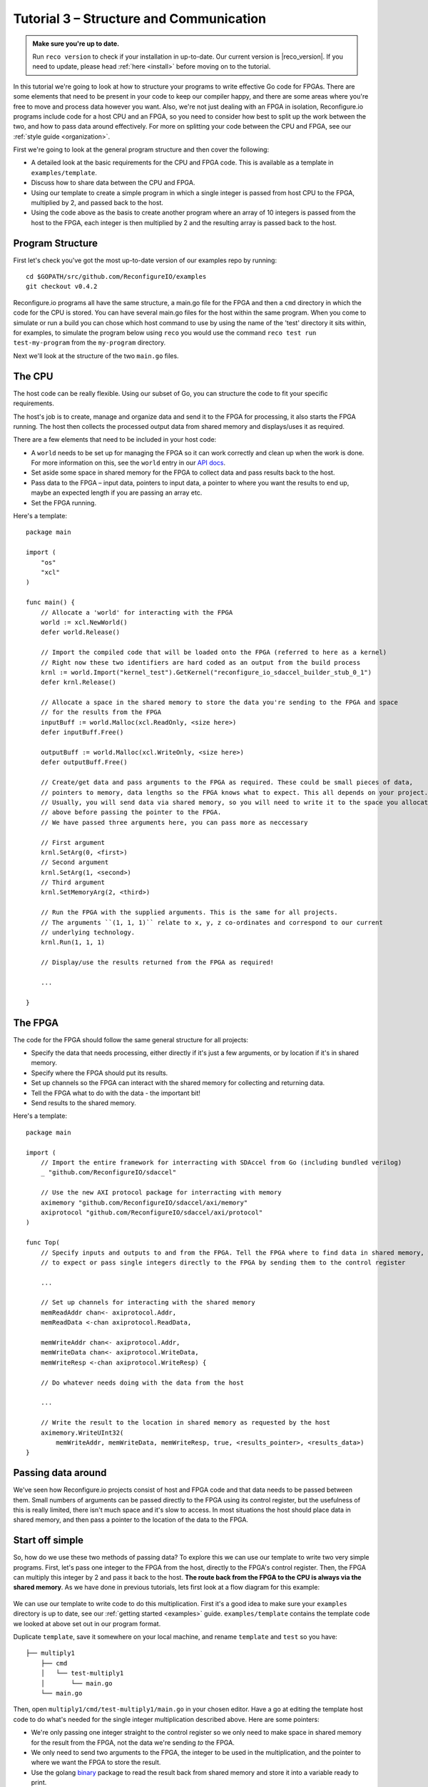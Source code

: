 .. _structure:

Tutorial 3 – Structure and Communication
=========================================
.. admonition:: Make sure you're up to date.

    Run ``reco version`` to check if your installation in up-to-date. Our current version is |reco_version|. If you need to update, please head :ref:`here <install>` before moving on to the tutorial.

In this tutorial we're going to look at how to structure your programs to write effective Go code for FPGAs. There are some elements that need to be present in your code to keep our compiler happy, and there are some areas where you're free to move and process data however you want. Also, we're not just dealing with an FPGA in isolation, Reconfigure.io programs include code for a host CPU and an FPGA, so you need to consider how best to split up the work between the two, and how to pass data around effectively. For more on splitting your code between the CPU and FPGA, see our :ref:`style guide <organization>`.

First we're going to look at the general program structure and then cover the following:

* A detailed look at the basic requirements for the CPU and FPGA code. This is available as a template in ``examples/template``.
* Discuss how to share data between the CPU and FPGA.
* Using our template to create a simple program in which a single integer is passed from host CPU to the FPGA, multiplied by 2, and passed back to the host.
* Using the code above as the basis to create another program where an array of 10 integers is passed from the host to the FPGA, each integer is then multiplied by 2 and the resulting array is passed back to the host.

Program Structure
-----------------
First let's check you've got the most up-to-date version of our examples repo by running::

    cd $GOPATH/src/github.com/ReconfigureIO/examples
    git checkout v0.4.2

Reconfigure.io programs all have the same structure, a main.go file for the FPGA and then a ``cmd`` directory in which the code for the CPU is stored. You can have several main.go files for the host within the same program. When you come to simulate or run a build you can chose which host command to use by using the name of the 'test' directory it sits within, for examples, to simulate the program below using ``reco`` you would use the command ``reco test run test-my-program`` from the ``my-program`` directory.

.. image:: ProgramStructure.png

Next we'll look at the structure of the two ``main.go`` files.

The CPU
--------
The host code can be really flexible. Using our subset of Go, you can structure the code to fit your specific requirements.

The host's job is to create, manage and organize data and send it to the FPGA for processing, it also starts the FPGA running. The host then collects the processed output data from shared memory and displays/uses it as required.

There are a few elements that need to be included in your host code:

* A ``world`` needs to be set up for managing the FPGA so it can work correctly and clean up when the work is done. For more information on this, see the ``world`` entry in our `API docs <http://godoc.reconfigure.io/v0.12.7/host/pkg/xcl/index.html#World>`_.
* Set aside some space in shared memory for the FPGA to collect data and pass results back to the host.
* Pass data to the FPGA – input data, pointers to input data, a pointer to where you want the results to end up, maybe an expected length if you are passing an array etc.
* Set the FPGA running.

Here's a template::

  package main

  import (
      "os"
      "xcl"
  )

  func main() {
      // Allocate a 'world' for interacting with the FPGA
      world := xcl.NewWorld()
      defer world.Release()

      // Import the compiled code that will be loaded onto the FPGA (referred to here as a kernel)
      // Right now these two identifiers are hard coded as an output from the build process
      krnl := world.Import("kernel_test").GetKernel("reconfigure_io_sdaccel_builder_stub_0_1")
      defer krnl.Release()

      // Allocate a space in the shared memory to store the data you're sending to the FPGA and space
      // for the results from the FPGA
      inputBuff := world.Malloc(xcl.ReadOnly, <size here>)
      defer inputBuff.Free()

      outputBuff := world.Malloc(xcl.WriteOnly, <size here>)
      defer outputBuff.Free()

      // Create/get data and pass arguments to the FPGA as required. These could be small pieces of data,
      // pointers to memory, data lengths so the FPGA knows what to expect. This all depends on your project.
      // Usually, you will send data via shared memory, so you will need to write it to the space you allocated
      // above before passing the pointer to the FPGA.
      // We have passed three arguments here, you can pass more as neccessary

      // First argument
      krnl.SetArg(0, <first>)
      // Second argument
      krnl.SetArg(1, <second>)
      // Third argument
      krnl.SetMemoryArg(2, <third>)

      // Run the FPGA with the supplied arguments. This is the same for all projects.
      // The arguments ``(1, 1, 1)`` relate to x, y, z co-ordinates and correspond to our current
      // underlying technology.
      krnl.Run(1, 1, 1)

      // Display/use the results returned from the FPGA as required!

      ...

  }


The FPGA
-----------
The code for the FPGA should follow the same general structure for all projects:

* Specify the data that needs processing, either directly if it's just a few arguments, or by location if it's in shared memory.
* Specify where the FPGA should put its results.
* Set up channels so the FPGA can interact with the shared memory for collecting and returning data.
* Tell the FPGA what to do with the data - the important bit!
* Send results to the shared memory.

Here's a template::

  package main

  import (
      // Import the entire framework for interracting with SDAccel from Go (including bundled verilog)
      _ "github.com/ReconfigureIO/sdaccel"

      // Use the new AXI protocol package for interracting with memory
      aximemory "github.com/ReconfigureIO/sdaccel/axi/memory"
      axiprotocol "github.com/ReconfigureIO/sdaccel/axi/protocol"
  )

  func Top(
      // Specify inputs and outputs to and from the FPGA. Tell the FPGA where to find data in shared memory, what data type
      // to expect or pass single integers directly to the FPGA by sending them to the control register

      ...

      // Set up channels for interacting with the shared memory
      memReadAddr chan<- axiprotocol.Addr,
      memReadData <-chan axiprotocol.ReadData,

      memWriteAddr chan<- axiprotocol.Addr,
      memWriteData chan<- axiprotocol.WriteData,
      memWriteResp <-chan axiprotocol.WriteResp) {

      // Do whatever needs doing with the data from the host

      ...

      // Write the result to the location in shared memory as requested by the host
      aximemory.WriteUInt32(
          memWriteAddr, memWriteData, memWriteResp, true, <results_pointer>, <results_data>)
  }


Passing data around
--------------------
We've seen how Reconfigure.io projects consist of host and FPGA code and that data needs to be passed between them. Small numbers of arguments can be passed directly to the FPGA using its control register, but the usefulness of this is really limited, there isn't much space and it's slow to access. In most situations the host should place data in shared memory, and then pass a pointer to the location of the data to the FPGA.

Start off simple
-----------------
So, how do we use these two methods of passing data? To explore this we can use our template to write two very simple programs. First, let's pass one integer to the FPGA from the host, directly to the FPGA's control register. Then, the FPGA can multiply this integer by 2 and pass it back to the host. **The route back from the FPGA to the CPU is always via the shared memory**. As we have done in previous tutorials, lets first look at a flow diagram for this example:

.. figure:: StructureDiagram1.png
    :width: 90%
    :align: center

We can use our template to write code to do this multiplication. First it's a good idea to make sure your ``examples`` directory is up to date, see our :ref:`getting started <examples>` guide. ``examples/template`` contains the template code we looked at above set out in our program format.

Duplicate ``template``, save it somewhere on your local machine, and rename ``template`` and ``test`` so you have::

  ├── multiply1
      ├── cmd
      │   └── test-multiply1
      │       └── main.go
      └── main.go

Then, open ``multiply1/cmd/test-multiply1/main.go`` in your chosen editor. Have a go at editing the template host code to do what's needed for the single integer multiplication described above. Here are some pointers:

* We're only passing one integer straight to the control register so we only need to make space in shared memory for the result from the FPGA, not the data we're sending *to* the FPGA.
* We only need to send two arguments to the FPGA, the integer to be used in the multiplication, and the pointer to where we want the FPGA to store the result.
* Use the golang `binary <https://golang.org/pkg/encoding/binary/>`_ package to read the result back from shared memory and store it into a variable ready to print.
* Use the golang `fmt <https://golang.org/pkg/fmt/>`_ package to print your result!

Now, open ``multiply1/main.go`` and edit to create your FPGA code to complete the simple multiplication. Here are some pointers:

* Just two inputs to the FPGA need specifying, the integer to be multiplied and the pointer to where we're going to store the result.
* As we won't be *reading* anything from shared memory, we can disable this functionality using the `axi protocol <http://godoc.reconfigure.io/v0.12.8/kernel/pkg/axi/protocol/index.html>`_ package.
* All that's left is to do the multiplication and then use the `AXI memory <http://godoc.reconfigure.io/v0.12.8/kernel/pkg/axi/memory/index.html>`_ package to write the result to the correct location in shared memory to be picked up by the host.

Check and simulate
^^^^^^^^^^^^^^^^^^^
You can type-check your code for compatibility with our compiler. From the ``multiply1`` directory enter::

  reco check

Once you've addressed any errors thrown up by ``reco check``, you can simulate how your code will run on an FPGA::

  $ reco sim run test-multiply1
  (.....)
  2

Once the compiler has run through the simulation, you should see the multiplication result displayed. When you're done, you can compare what you have done to our code, you can find it here: ``examples/tutorial3_examples/multiply1/``

More data
------------
In that last example, as we only needed to pass a single argument from host to FPGA, we sent it straight to the FPGA's control register. This time we're going to pass an array, so we'll send it via the shared memory.

.. figure:: StructureDiagram2.png
    :width: 90%
    :align: center

We can use the code we created above as the basis for this and just make the changes required to pass more data. So, duplicate the ``multiply1`` directory and rename it to ``multiply-array`` so you have::

  ├── multiply-array
      ├── cmd
      │   └── test-multiply-array
      │       └── main.go
      └── main.go

Open the host code ``multiply-array/cmd/test-multiply-array/main.go`` and edit to follow the new structure described by the flow diagram above. Here's some pointers:

* For this example we need two memory locations, one for the input array, and one for the output.
* You will need to create an array of 10 integers and seed it with incrementing values (0-9).
* As above you can use the `binary <https://golang.org/pkg/encoding/binary/>`_ package to write your input data to memory.
* Use a for loop to display the results!

Then, open ``multiply-array/main.go`` and edit the FPGA code to follow this example. Here's some pointers.

* This time there are three inputs to the FPGA to specify: pointers to input and output data and the data length
* Now, we can read the input array into a channel using a `Read Burst <http://godoc.reconfigure.io/v0.12.8/kernel/pkg/axi/memory/index.html#ReadBurstUInt32>`_, first make a channel, call it ``inputChan``, and then use a read burst to populate it with the input data. You can put this inside a goroutine so the reading in can happen at the same time as processing the data.
* Then, create a channel for the transformed data, call it ``transformedChan``, and create a goroutine with a for loop inside to multiply what's in ``inputChan`` by 2 and send it to ``transformedChan``.
* All that's left to do now is send the contents of ``transformedChan`` back to the results space in memory.

Check and simulate
^^^^^^^^^^^^^^^^^^^
You can type-check your code for compatibility with our compiler. From the ``multiply1`` directory enter::

  reco check

Once you've addressed any errors thrown up by ``reco check``, you can simulate how your code will run on an FPGA::

  $ reco sim run test-multiply1
  (.....)
  024681012141618

Once the compiler has run through the simulation, you should see the result array. Once you're done you can compare what you have to our solution, as before.

What have we done
------------------
So, we've looked at how to structure your code to work with Reconfigure.io, and how to use our template as a basis for writing programs. Also, we've seen how to pass arguments straight from the host to the FPGA using the control register, and pass data from the host to the FPGA via shared memory, and back again. Next, :ref:`tutorial 5 <graphstutorial>` shows you how to use dataflow graphs to optimize your FPGA code.
